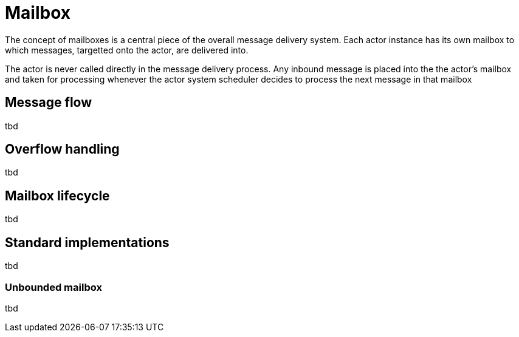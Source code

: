 = Mailbox

The concept of mailboxes is a central piece of the overall message delivery system. Each actor instance has its own
mailbox to which messages, targetted onto the actor, are delivered into.

The actor is never called directly in the message delivery process. Any inbound message is placed into the the actor's
mailbox and taken for processing whenever the actor system scheduler decides to process the next message in that
mailbox

== Message flow
tbd

== Overflow handling
tbd

== Mailbox lifecycle
tbd

== Standard implementations
tbd

=== Unbounded mailbox
tbd



